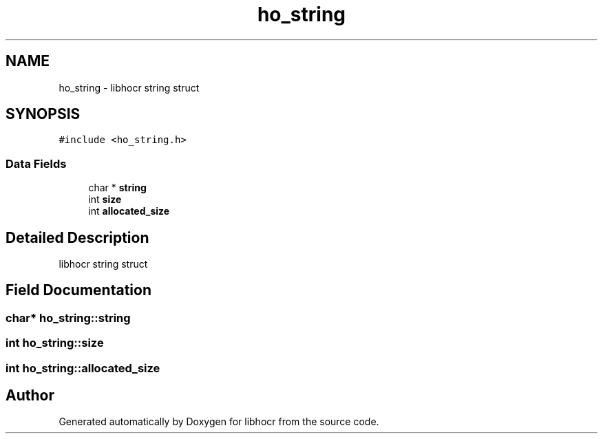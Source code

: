 .TH "ho_string" 3 "3 Feb 2008" "Version 0.10.5" "libhocr" \" -*- nroff -*-
.ad l
.nh
.SH NAME
ho_string \- libhocr string struct  

.PP
.SH SYNOPSIS
.br
.PP
\fC#include <ho_string.h>\fP
.PP
.SS "Data Fields"

.in +1c
.ti -1c
.RI "char * \fBstring\fP"
.br
.ti -1c
.RI "int \fBsize\fP"
.br
.ti -1c
.RI "int \fBallocated_size\fP"
.br
.in -1c
.SH "Detailed Description"
.PP 
libhocr string struct 
.SH "Field Documentation"
.PP 
.SS "char* \fBho_string::string\fP"
.PP
.SS "int \fBho_string::size\fP"
.PP
.SS "int \fBho_string::allocated_size\fP"
.PP


.SH "Author"
.PP 
Generated automatically by Doxygen for libhocr from the source code.
